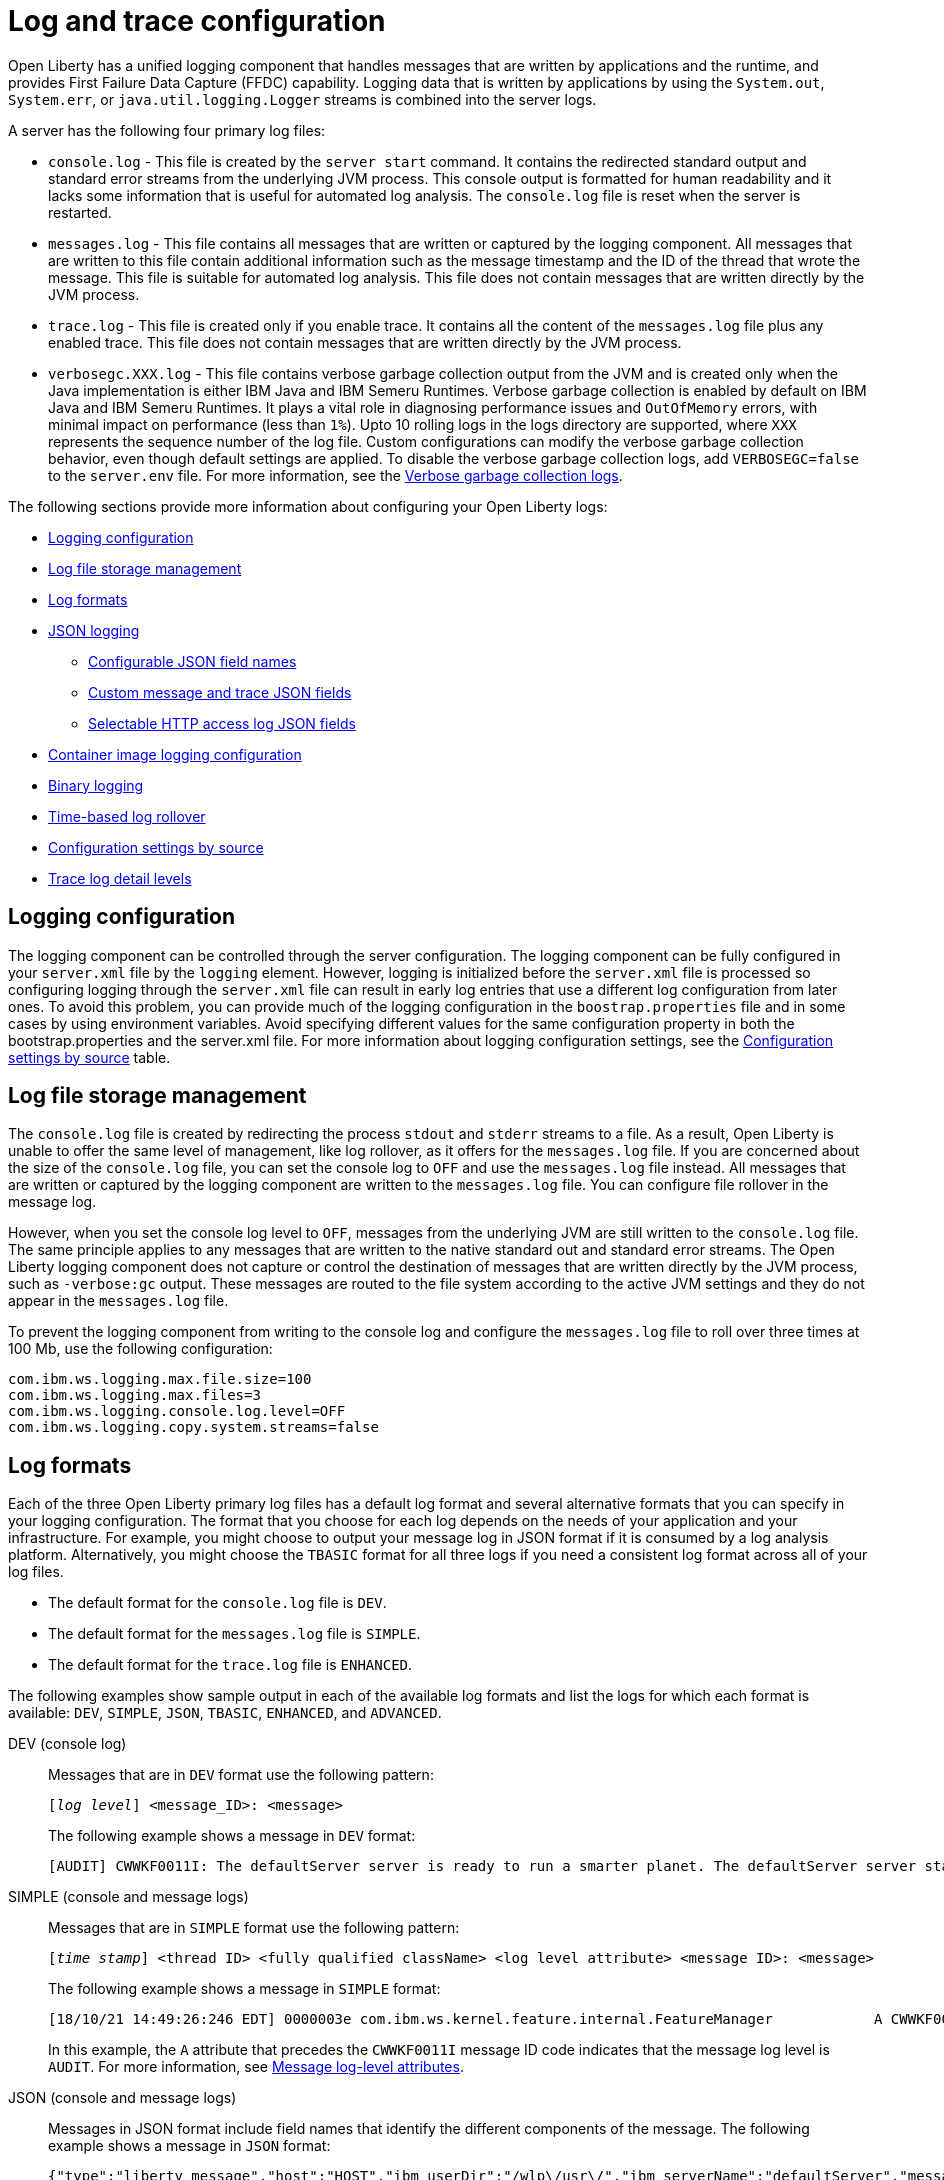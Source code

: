 // Copyright (c) 2013, 2022 IBM Corporation and others.
// Licensed under Creative Commons Attribution-NoDerivatives
// 4.0 International (CC BY-ND 4.0)
//   https://creativecommons.org/licenses/by-nd/4.0/
//
// Contributors:
//     IBM Corporation
//
// This doc is hosted in the Red Hat Runtimes documentation. Any changes made to this doc also need to be made to the version that's located in the PurpleLiberty GitHub repo (https://github.com/PurpleLiberty/docs).
//
:page-layout: general-reference
:page-type: general
= Log and trace configuration

Open Liberty has a unified logging component that handles messages that are written by applications and the runtime, and provides First Failure Data Capture (FFDC) capability. Logging data that is written by applications by using the `System.out`, `System.err`, or `java.util.logging.Logger` streams is combined into the server logs.

A server has the following four primary log files:

- `console.log` - This file is created by the `server start` command. It contains the redirected standard output and standard error streams from the underlying JVM process. This console output is formatted for human readability and it lacks some information that is useful for automated log analysis. The `console.log` file is reset when the server is restarted.

- `messages.log` - This file contains all messages that are written or captured by the logging component. All messages that are written to this file contain additional information such as the message timestamp and the ID of the thread that wrote the message. This file is suitable for automated log analysis. This file does not contain messages that are written directly by the JVM process.

- `trace.log` - This file is created only if you enable trace. It contains all the content of the `messages.log` file plus any enabled trace. This file does not contain messages that are written directly by the JVM process.

- `verbosegc.XXX.log` - This file contains verbose garbage collection output from the JVM and is created only when the Java implementation is either IBM Java and IBM Semeru Runtimes. Verbose garbage collection is enabled by default on IBM Java and IBM Semeru Runtimes. It plays a vital role in diagnosing performance issues and `OutOfMemory` errors, with minimal impact on performance (less than `1%`). Upto 10 rolling logs in the logs directory are supported, where `XXX` represents the sequence number of the log file. Custom configurations can modify the verbose garbage collection behavior, even though default settings are applied. To disable the verbose garbage collection logs, add `VERBOSEGC=false` to the `server.env` file. For more information, see the https://eclipse.dev/openj9/docs/vgclog[Verbose garbage collection logs].

The following sections provide more information about configuring your Open Liberty logs:

* <<#configuaration,Logging configuration>>
* <<#storage,Log file storage management>>
* <<#log_formats,Log formats>>
* <<#json,JSON logging>>
  ** <<#names,Configurable JSON field names>>
  ** <<#fields,Custom message and trace JSON fields>>
  ** <<#http,Selectable HTTP access log JSON fields>>
* <<#container,Container image logging configuration>>
* <<#binary,Binary logging>>
* <<#rollover,Time-based log rollover>>
* <<#settings,Configuration settings by source>>
* <<#log_details,Trace log detail levels>>

[#configuaration]
== Logging configuration
The logging component can be controlled through the server configuration. The logging component can be fully configured in your `server.xml` file by the `logging` element. However, logging is initialized before the `server.xml` file is processed so configuring logging through the `server.xml` file can result in early log entries that use a different log configuration from later ones. To avoid this problem, you can provide much of the logging configuration in the `boostrap.properties` file and in some cases by using environment variables. Avoid specifying different values for the same configuration property in both the bootstrap.properties and the server.xml file. For more information about logging configuration settings, see the <<#settings,Configuration settings by source>> table.

[#storage]
== Log file storage management
The `console.log` file is created by redirecting the process `stdout` and `stderr` streams to a file. As a result, Open Liberty is unable to offer the same level of management, like log rollover, as it offers for the `messages.log` file. If you are concerned about the size of the `console.log` file, you can set the console log to `OFF` and use the `messages.log` file instead. All messages that are written or captured by the logging component are written to the `messages.log` file. You can configure file rollover in the message log.

However, when you set the console log level to `OFF`, messages from the underlying JVM are still written to the `console.log` file. The same principle applies to any messages that are written to the native standard out and standard error streams. The Open Liberty logging component does not capture or control the destination of messages that are written directly by the JVM process, such as `-verbose:gc` output. These messages are routed to the file system according to the active JVM settings and they do not appear in the `messages.log` file.


To prevent the logging component from writing to the console log and configure the `messages.log` file to roll over three times at 100 Mb, use the following configuration:

[source,properties,linenums,role="code_column"]
----
com.ibm.ws.logging.max.file.size=100
com.ibm.ws.logging.max.files=3
com.ibm.ws.logging.console.log.level=OFF
com.ibm.ws.logging.copy.system.streams=false
----

[#log_formats]
== Log formats

Each of the three Open Liberty primary log files has a default log format and several alternative formats that you can specify in your logging configuration. The format that you choose for each log depends on the needs of your application and your infrastructure. For example, you might choose to output your message log in JSON format if it is consumed by a log analysis platform. Alternatively, you might choose the `TBASIC` format for all three logs if you need a consistent log format across all of your log files.

- The default format for the `console.log` file is `DEV`.
- The default format for the `messages.log` file is `SIMPLE`.
- The default format for the `trace.log` file is `ENHANCED`.

The following examples show sample output in each of the available log formats and list the logs for which each format is available: `DEV`, `SIMPLE`, `JSON`, `TBASIC`, `ENHANCED`, and `ADVANCED`.

DEV (console log)::
Messages that are in `DEV` format use the following pattern:
+
[subs=+quotes]
----
[_log level_] <message_ID>: <message>
----
+
The following example shows a message in `DEV` format:
+
[source,console]
----
[AUDIT] CWWKF0011I: The defaultServer server is ready to run a smarter planet. The defaultServer server started in 7.967 seconds.
----

SIMPLE (console and message logs)::
Messages that are in `SIMPLE` format use the following pattern:
+
[subs=+quotes]
----
[_time stamp_] <thread ID> <fully qualified className> <log level attribute> <message ID>: <message>
----
+
The following example shows a message in `SIMPLE` format:
+
[source,console]
----
[18/10/21 14:49:26:246 EDT] 0000003e com.ibm.ws.kernel.feature.internal.FeatureManager            A CWWKF0011I: The defaultServer server is ready to run a smarter planet. The defaultServer server started in 7.844 seconds
----
In this example, the `A` attribute that precedes the `CWWKF0011I` message ID code indicates that the message log level is `AUDIT`. For more information, see <<#log-level,Message log-level attributes>>.

JSON (console and message logs)::
Messages in JSON format include field names that identify the different components of the message. The following example shows a message in `JSON` format:
+
[source,json]
----
{"type":"liberty_message","host":"HOST","ibm_userDir":"/wlp\/usr\/","ibm_serverName":"defaultServer","message":"CWWKF0011I: The defaultServer server is ready to run a smarter planet. The defaultServer server started in 7.967 seconds.","ibm_threadId":"0000003e","ibm_datetime":"2021-10-18T14:50:58.159-0400","ibm_messageId":"CWWKF0011I","module":"com.ibm.ws.kernel.feature.internal.FeatureManager","loglevel":"AUDIT","ibm_sequence":"1634583058159_0000000000009"}
----
+
For more information, see <<#json,JSON logging>>.

TBASIC (console, messages, and trace logs)::
Messages that are in `TBASIC` format use the following pattern:
+
[subs=+quotes]
----
[_time stamp_] <thread ID> <fully qualified className> <log level attribute> <message ID>: <message>
----
+
The following example shows a message in `TBASIC` format:
+
[source,console]
----
[18/10/21 14:47:19:718 EDT] 0000003e FeatureManage A   CWWKF0011I: The defaultServer server is ready to run a smarter planet. The defaultServer server started in 7.718 seconds.
----
+
In this example, the `A` attribute that precedes the `CWWKF0011I` message ID code indicates that the message log level is `AUDIT`. For more information about log-level attributes, see <<#log-level,Message log-level attributes>>.
+
For more information about `TBASIC`, see <<#tbasic,TBASIC log format>>.


ENHANCED (trace log)::
Messages in `ENHANCED` format include field names that are components from the log record for the particular trace message, which provide more details about the trace message. These following details are included:
+
- message type
- date and time
- messageID
- fully qualified class name
- severity level
- log level
- method name
- class name
- level value
- thread name
- correlationID (or product, component, message, and objectID)
+
The following example shows a message in `ENHANCED` format:
+
[source,console]
----
[26/10/21 10:42:42:300 EDT] 0000006d id=00000000 x.com.ibm.ws.collector.manager.buffer.BufferManagerImpl      3 Adding event to buffer GenericData
[type=com.ibm.ws.logging.source.trace,ibm_datetime=1635259362300,ibm_messageId=null,ibm_threadId=109,module=com.ibm.ws.event.internal.EventImpl,severity=
<,loglevel=EXIT,ibm_methodName=setProperty,ibm_className=null,levelValue=400,threadName=Framework stop - Equinox Container: 2005505a-a1d7-46dc-abdd-
7230d055f81e,correlationId=,org=,product=,component=,message=Exit ,objectId=-964551509]
----


ADVANCED (trace log)::
Messages in `ADVANCED` format include field names and details that are similar to `ENHANCED` format, but that preserve more specific trace information.
+
The following example shows a message in `ADVANCED` format:
+
[source,console]
----
[26/10/21 10:29:25:011 EDT] 00000073  > UOW= source=com.ibm.ws.event.internal.EventImpl method=setProperty id=5f05cd40 org= prod= component=
          Entry
          service.objectClass
          java.util.concurrent.ExecutorService
          com.ibm.wsspi.threading.WSExecutorService
----

[#log-level]
=== Message log-level attributes

Messages that are in `DEV` format print the full log-level name before the message ID code. Messages that are in `JSON` or `ENHANCED` format include a `loglevel` property that identifies the message log level.

Messages that are in `SIMPLE` or `TBASIC` format include one of the following message log-level attributes directly before the message ID code:

.Log-level attributes
[%header,cols="3,6,9"]
|===
| Attribute|Log level|Description

|`A`
|AUDIT
|Audit messages are written to the system output stream.

|`E`
|ERROR
|Error messages are written to the system error stream.

|`I`
|INFO
|Info messages are written to the system output stream.

|`W`
|WARNING
|Warning messages are written to the system output stream.

|`O`
|N/A
|This attribute does not specify a log level but indicates that the message is written to the system output stream.

|`R`
|N/A
|This attribute does not specify a log level but indicates that the message is written to the system error stream.

|===


For more information about log levels and output streams, see the descriptions for the `consoleLogLevel` and `copySystemStreams` attributes for the config:logging[] element.

[#tbasic]
=== TBASIC log format

The `TBASIC` logging format provides a consistent log format across your Open Liberty console, message, and trace log files.
The `BASIC` logging format exists for the trace log.
However, the output differs between the trace log and that of the console and message logs.
The `TBASIC` format provides a consistent format option for the trace, console, and message logs that matches the `BASIC` option for the trace log.
The `TBASIC` format acts as an alias for the `BASIC` option.

You can specify the `TBASIC` format  in the `bootstrap.properties` file, as shown in the following example:

----
com.ibm.ws.logging.message.format=tbasic
com.ibm.ws.logging.console.format=tbasic
com.ibm.ws.logging.trace.format=tbasic
----

You can also specify the `TBASIC` log format for the messages and console logs as an environment variable in your `server.env` file, as shown in the following example:

----
WLP_LOGGING_MESSAGE_FORMAT=TBASIC
WLP_LOGGING_CONSOLE_FORMAT=TBASIC
----

[#json]
== JSON logging
You can simplify log parsing by producing your logs in JSON format. JSON is a self-describing format that many log analysis tools can consume without requiring format-specific parsing instructions. You can configure Open Liberty logs to produce logs in JSON format either by editing the `bootstrap.properties` file or by specifying an environment variable. The following two examples show the configuration for each of these options:

* Configure JSON logging in the `bootstrap.properties` file:
+
[source,properties,linenums,role="code_column"]
----
com.ibm.ws.logging.message.format=json
com.ibm.ws.logging.message.source=message,trace,accessLog,ffdc,audit
----
+
* Configure JSON logging with environment variables in the `server.env` file:
+
[source,properties,linenums,role="code_column"]
----
WLP_LOGGING_MESSAGE_FORMAT=json
WLP_LOGGING_MESSAGE_SOURCE=message,trace,accessLog,ffdc,audit
----

[#names]
=== Configurable JSON field names
When logs are in JSON format, you can use the `jsonFieldMappings` attribute to replace default field names with new field names. Replacing the default field names might be necessary if other servers in the same logging configuration use different field names than the Open Liberty default names. For example, an Open Liberty message is referred to by the `message` field name, but the message in another container might be in a field called `log`. In this case, two different visualizations of the messages show in the logs on a dashboard. If you modify the Open Liberty output field name so that it matches the other log, you can view them in the same visualization. The following examples show sample configurations for renaming a JSON field.

* To configure a new field name, you can include the following environmental variable in the `server.env` file:
+
[source,properties,linenums,role="code_column"]
----
WLP_LOGGING_JSON_FIELD_MAPPINGS=loglevel:level
----
+
In this example, the `loglevel` field name is replaced by the `level` field name.


* To configure a field name for a specific source, you can include the following environmental variable in the `server.env` file:
+
[source,properties,linenums,role="code_column"]
----
WLP_LOGGING_JSON_FIELD_MAPPINGS=message:message:log
----
+
In this example, the `message` field name is replaced by the `log` field name in the message log.

To omit a field from the logs, specify the field name without a replacement, as shown in the following example:

----
WLP_LOGGING_JSON_FIELD_MAPPINGS=defaultFieldName:
----

To rename or omit multiple fields, specify a comma-separated list of field name mappings.

For a full list of the default JSON field names, see xref:json-log-events-list.adoc[the JSON log events reference list].

For more information, see link:/blog/2019/10/11/configure-logs-JSON-format-190010.html#jlog[Configurable JSON log field names].

[#fields]
=== Custom message and trace JSON fields

You can add custom fields to your JSON-formatted message and trace output to gather information about a particular issue or incident. For example, if you want to check the requests from a specific user, you can add a custom field to filter application logs by that user’s ID. You can add another field for the session ID so that you can analyze and filter application logs for a specific session.

The Open Liberty `LogRecordContext` API can add custom fields to your log and trace records. This API adds a field by specifying a value for an extension. To use the `LogRecordContext` API, first import the `com.ibm.websphere.logging.hpel.LogRecordContext` class. The following examples show how to add different kinds of custom fields to your JSON logs.

To add a string-valued field to your application logs, you can include the following line in your application:

[source,java]
----
LogRecordContext.addExtension("userName","bob");
----

The newly specified field is added to log and trace entries that are created on the same thread that executes the `addExtension` method. In this example, a custom field that is called `userName` is added for the `bob` user ID.

To add fields with boolean, float, int, or long values, the extension name must include the suffixes `_bool`, `_float`, `_int`, or `_long`, as shown in the following examples:

[source,java]
----
LogRecordContext.addExtension("extensionName_bool","true");
LogRecordContext.addExtension("extensionName_int","112233");
LogRecordContext.addExtension("extensionName_float","1.2");
LogRecordContext.addExtension("extensionName_long","132");
----

When you specify these suffixes to add non-string values, the resulting JSON field values are not enclosed in quotes in the logs. Only string-valued JSON field values are enclosed in quotes in the logs.

To remove custom fields from the logs, use the following method:

[source,java]
----
LogRecordContext.removeExtension(extensionName);
----

After you remove an extension, JSON output for subsequent logs and trace that are made on the same thread do not include that field.

[#http]
=== Selectable HTTP access log JSON fields
When logs are in JSON format and the `accessLog` source is specified, you can replace the default HTTP access log JSON fields with a different set of fields. You can use the `jsonAccessLogFields` attribute to specify whether your access logs use the default fields or a set of fields that is specified by the `logFormat` attribute. You specify the replacement fields in the `logFormat` attribute of the `accessLogging` element within the `httpEndpoint` element.

With this configuration, you can receive information that is otherwise not available in JSON logs, such as the remote user ID, request headers, and more. These logs can be used by log analysis tools, such as the Elastic stack, to monitor your server. For more information about HTTP access log format options, see xref:access-logging.adoc[HTTP access logging].

The following example shows a configuration in the `server.xml` file to replace the default HTTP access log fields with fields that are specified by the `logFormat` attribute. xref:access-logging.adoc[HTTP access logging] must be enabled to receive JSON access logs.

[source,xml]
----
<httpEndpoint httpPort="9080" httpsPort="9443" id="defaultHttpEndpoint">
    <accessLogging logFormat='%R{W} %u %{my_cookie}C %s'/>
</httpEndpoint>
<logging jsonAccessLogFields="logFormat"/>
----


[#container]
== Container image logging configuration

In containerized environments, you can disable the message log and format the console output as JSON by using environment variables, as shown in the following example:

[source,properties,linenums,role="code_column"]
----
WLP_LOGGING_MESSAGE_FORMAT=json
WLP_LOGGING_MESSAGE_SOURCE=
WLP_LOGGING_CONSOLE_FORMAT=json
WLP_LOGGING_CONSOLE_LOGLEVEL=info
WLP_LOGGING_CONSOLE_SOURCE=message,trace,accessLog,ffdc,audit
----

You can specify this configuration when you run the `docker run` command by using the `-e` flag to set the environment variables:

[source,sh]
----
docker run -e "WLP_LOGGING_CONSOLE_SOURCE=message,trace,accessLog,ffdc"
           -e "WLP_LOGGING_CONSOLE_FORMAT=json"
           -e "WLP_LOGGING_CONSOLE_LOGLEVEL=info"
           -e "WLP_LOGGING_MESSAGE_FORMAT=json"
           -e "WLP_LOGGING_MESSAGE_SOURCE=" open-liberty
----

If you use https://docs.podman.io/en/latest[Podman] to manage your containers, run the following command:

[source,sh]
----
podman run -e "WLP_LOGGING_CONSOLE_SOURCE=message,trace,accessLog,ffdc"
           -e "WLP_LOGGING_CONSOLE_FORMAT=json"
           -e "WLP_LOGGING_CONSOLE_LOGLEVEL=info"
           -e "WLP_LOGGING_MESSAGE_FORMAT=json"
           -e "WLP_LOGGING_MESSAGE_SOURCE=" open-liberty
----

[#binary]
== Binary logging

Liberty has a high-performance binary log format option that reduces the resources that are needed to write trace files. For best performance, when you configure binary logging, set the console log level to `OFF` and <<#storage,use the message log instead>>. You can configure binary logging in the `bootstrap.properties` file, as shown in the following example:

[source,properties,linenums,role="code_column"]
----
websphere.log.provider=binaryLogging-1.0
com.ibm.ws.logging.console.log.level=OFF
com.ibm.ws.logging.copy.system.streams=false
----
However, when you set the console log level to `OFF`, messages from the underlying JVM other other messages that are written to the native standard out and standard error streams are still written to the `console.log` file.


You can use the `binaryLog` command to convert the binary log to a text file, as shown in the following example for a server that is called `defaultServer`:

[role='command']
----
binaryLog view defaultServer
----

[#rollover]
== Time-based log rollover

You can enable time-based periodic rollover of Liberty messages and trace logs by specifying a log rollover start time and a log rollover interval duration. The specified rollover start time is the time of day when logs first roll over. The rollover interval duration is the time interval in between consecutive log rollovers.

For example, a server with a rollover start time of midnight and a rollover interval of 1 day rolls over the messages and trace logs once every day, at midnight.

You can configure rollover for Open Liberty messages and trace logs by either editing the `bootstrap.properties` file, specifying environment variables, or by using server configuration attributes. The following examples show the configuration for each of these options, with a log rollover start time of midnight and a log rollover interval of 1 day.

* The following example configures time-based log rollover in the `bootstrap.properties` file.
+
[source,properties,linenums,role="code_column"]
----
com.ibm.ws.logging.rollover.start.time=00:00
com.ibm.ws.logging.rollover.interval=1m
----
+
* The following example configures time-based log rollover with environment variables in the `server.env` file.
+
[source,properties,linenums,role="code_column"]
----
WLP_LOGGING_ROLLOVER_START_TIME=00:00
WLP_LOGGING_ROLLOVER_INTERVAL=1m
----
+
* The following example configures time-based log rollover with server configuration attributes in the `server.xml` file.
+
[source,properties,linenums,role="code_column"]
----
<logging rolloverStartTime="00:00" rolloverInterval="1d"/>
----



[#settings]
== Configuration settings by source

The following table shows the equivalent `server.xml` file, `bootstrap.properties` file, and environment variable configurations along with brief descriptions. Settings that apply to the console log appear first, followed by settings that apply to the message log, and then the trace log. Settings that apply either globally or to more than one log type appear last in the table. For more information, see the xref:reference:config/logging.adoc[logging element].

// keep the rows in this table sorted according to the table description: console, message, trace, multiple/global. Rows within each category should be sorted alphabetically, with the exception of any settings that relate to JSON, which are sorted together in the final group under "j", regardless of the attribute name

.Logging configuration settings
[%header,cols="6,9,9,9"]
|===
| Server XML Attribute|bootstrap property|Env var|Description

|consoleFormat
|com.ibm.ws.logging.console.format
|WLP_LOGGING_CONSOLE_FORMAT
|This setting specifies the required format for the console. Valid values are `DEV`, `SIMPLE`, `JSON`, `TBASIC` format. By default, `consoleFormat` is set to `DEV`. For more information, see <<#log_formats, Log formats>>.

|consoleLogLevel
|com.ibm.ws.logging.console.log.level
|WLP_LOGGING_CONSOLE_LOGLEVEL
|This setting controls the granularity of messages that go to the console. The valid values are INFO, AUDIT, WARNING, ERROR, and OFF. The default is AUDIT. If using with the Eclipse developer tools this must be set to the default.

|consoleSource
|com.ibm.ws.logging.console.source
|WLP_LOGGING_CONSOLE_SOURCE
|This setting specifies a comma-separated list of sources that route to the console. It applies only when the console format is set to `json`. The valid values are `message`, `trace`, `accessLog`, `ffdc`, and `audit`. By default, `consoleSource` is set to `message`. To use the `audit` source, enable the Liberty feature:audit[display=Audit] feature. To use the `accessLog` source you need to configure config:httpAccessLogging[display=HTTP access logging].

|copySystemStreams
|com.ibm.ws.logging.copy.system.streams
|
|If this setting is set to `true`, messages that are written to the System.out and System.err streams are copied to process `stdout` and `stderr` streams and so appear in the `console.log` file. If this setting is set to `false`, those messages are written to configured logs such as the `messages.log` file or `trace.log` file, but they are not copied to `stdout` and `stderr` and do not appear in `console.log`. The default value is true.

|messageFileName
|com.ibm.ws.logging.message.file.name
|
|This setting specifies the name of the message log file. The message log file has a default name of `messages.log`. This file always exists, and contains INFO and other (AUDIT, WARNING, ERROR, FAILURE) messages in addition to the `System.out` and `System.err` streams . This log also contains time stamps and the issuing thread ID. If the log file is rolled over, the names of earlier log files have the format `messages_timestamp.log`

|messageFormat
|com.ibm.ws.logging.message.format
|WLP_LOGGING_MESSAGE_FORMAT
|This setting specifies the required format for the `messages.log` file. Valid values are `SIMPLE`, `JSON`, or `TBASIC` format. By default, `messageFormat` is set to `SIMPLE`. For more information, see <<#log_formats, Log formats>>.

|messageSource
|com.ibm.ws.logging.message.source
|WLP_LOGGING_MESSAGE_SOURCE
|This setting specifies a list of comma-separated sources that route to the `messages.log` file. This setting applies only when the message format is set to `json``. The valid values are `message`, `trace`, `accessLog`, `ffdc`, and `audit`. By default, `messageSource` is set to `message`. To use the `audit` source, enable the Liberty feature:audit-1.0[] feature. To use the `accessLog` source you need to have configured config:httpAccessLogging[].

|suppressSensitiveTrace
|
|
|This attribute, when set to `true`, prevents potentially sensitive information from being exposed in log and trace files. The server trace can expose sensitive data when it traces untyped data, such as bytes received over a network connection. The default value is `false`.

|traceFileName
|com.ibm.ws.logging.trace.file.name
|
|This setting specifies the name of the trace log file. The `trace.log` file is created only if additional or detailed trace is enabled. `stdout` is recognized as a special value, and causes trace to be directed to the original standard out stream.

|traceFormat
|com.ibm.ws.logging.trace.format
|
|This setting controls the format of the trace log. The default format for Liberty is `ENHANCED`. You can also use `BASIC`, `TBASIC`, and `ADVANCED` formats. For more information, see <<#log_formats, Log formats>>.

|traceSpecification
|com.ibm.ws.logging.trace.specification
|
|This setting is used to selectively enable trace. The log detail level specification is in the following format:

`component = level`

The component specifies what log sources the level is set for. A component can be a logger name, trace group, or class name. The level specifies what level of trace to output for that component by using one of the following levels:

`off`, `fatal`, `severe`, `warning`, `audit`, `info`, `config`, `detail`, `fine`, `finer`, `finest`, `all`.
Setting a trace component to `off`, `fatal`, `severe`, `warning`, `audit`, or `info` level has the same effect as setting it to the `info` level as `info` and higher levels cannot be disabled.

You can provide multiple log detail level specifications that are separated by colons.

An asterisk pass:[*] acts as a wildcard to match multiple components based on a prefix. For example:

- `pass:[*]` Specifies all traceable code that is running in the application server, including the product system code and customer code.

- `com.ibm.ws.pass:[*]` Specifies all classes with the package name beginning with com.ibm.ws.

- `com.ibm.ws.classloading.AppClassLoader` Specifies the AppClassLoader class only.

The `trace.log` file is created and logs are written to it only if one or more trace components are set to `config` level or lower.
For more information on logging levels, see <<#logging_levels,Valid log detail levels for the trace log>>.

|
|com.ibm.ws.logging.newLogsOnStart
|
|If this setting is set to true when Open Liberty starts, any existing `messages.log` or `trace.log` files are rolled over and logging writes to a new `messages.log` or `trace.log` file. If this setting is set to false, `messages.log` or `trace.log` files only refresh when they hit the size that is specified by the `maxFileSize` attribute. The default value is `true`. This setting cannot be provided using the `logging` element in the `server.xml` file because it is only processed during server bootstrap.

|hideMessage
|com.ibm.ws.logging.hideMessage
|
|You can use this setting to configure the messages keys that you want to hide from the `console.log` and `messages.log` files. When the messages are hidden, they are redirected to the `trace.log` file.

|isoDateFormat
|com.ibm.ws.logging.isoDateFormat
|
|This setting specifies whether to use ISO-8601 formatted dates in log files. The default value is false.

If this setting is set to true, the ISO-8601 format is used in the `messages.log` file, the `trace.log` file, and the FFDC logs. The format is `yyyy-MM-dd'T'HH:mm:ss.SSSZ`.

If you specify a value of `false`, the date and time are formatted according to the default locale set in the system. If the default locale is not found, the format is `dd/MMM/yyyy HH:mm:ss:SSS z`.

|maxFfdcAge
|com.ibm.ws.logging.max.ffdc.age
|WLP_LOGGING_MAX_FFDC_AGE
|Use this setting to enable FFDC file purging based on age. This setting specifies the maximum file age before an FFDC file is deleted. Purges occur everyday at midnight. Specify a positive integer followed by a unit of time, which can be days (`d`), hours (`h`), or minutes (`m`). For example, specify 2 days as `2d`. You can include multiple values in a single entry. For example, `2d6h` is equivalent to 2 days and 6 hours.

|appsWriteJson
|com.ibm.ws.logging.apps.write.json
|WLP_LOGGING_APPS_WRITE_JSON
|When the message log or console is in JSON format, this setting allows applications to write JSON-formatted messages to those destinations, without modification.

|jsonAccessLogFields
|com.ibm.ws.json.access.log.fields
|WLP_LOGGING_JSON_ACCESS_LOG_FIELDS
|When logs are in JSON format, you can use this setting to replace the default HTTP access log JSON fields with fields that are specified by the `logFormat` attribute of the `accesLogging` element.

|jsonFieldMappings
|com.ibm.ws.logging.json.field.mappings
|WLP_LOGGING_JSON_FIELD_MAPPINGS
|When logs are in JSON format, use this setting to replace default field names with new field names or to omit fields from the logs. For more information, see <<#names,Configurable JSON field names>>

|logDirectory
|com.ibm.ws.logging.log.directory
|LOG_DIR
|You can use this setting to set a directory for all log files, excluding the `console.log` file, but including FFDC. The default is `WLP_OUTPUT_DIR/serverName/logs`. It is not recommended to set the `logDirectory` in the `server.xml` file since it can result in some log data being written to the default location prior to when the `server.xml` file is read.

|maxFiles
|com.ibm.ws.logging.max.files
|
|This setting specifies how many of each of the logs files are kept. This setting also applies to the number of exception summary logs for FFDC. So if this number is `10`, you might have 10 message logs, 10 trace logs, and 10 exception summaries in the `ffdc/` directory. By default, the value is `2`. The console log does not roll so this setting does not apply to the `console.log` file.

|maxFileSize
|com.ibm.ws.logging.max.file.size
|
|This setting specifies the  maximum size (in MB) that a log file can reach before it is rolled. Setting the value to `0` disables log rolling. The default value is `20`. The `console.log` does not roll so this setting does not apply.

|stackTraceSingleEntry
|com.ibm.ws.logging.stackTraceSingleEntry
|WLP_LOGGING_STACK_TRACE_SINGLE_ENTRY
| When this attribute is set to `true`, stack traces that are emitted to standard-out and standard-error are merged into a single log event. By default, this value is set to `false` and each individual line of the stack trace is emitted as an individual log event.

|rolloverStartTime
|com.ibm.ws.logging.rollover.start.time
|WLP_LOGGING_ROLLOVER_START_TIME
| Use this setting alone or with the `rolloverInterval` attribute to enable time-based log rollover for `messages.log` and `trace.log` files. This setting specifies the scheduled time of day for logs to first roll over. The `rolloverInterval` setting duration begins at the time that is specified by the  `rolloverStartTime` attribute. Valid values follow a 24-hour ISO-8601 date-time format of HH:MM, where 00:00 represents midnight. Padding zeros are required. If the `rolloverInterval` attribute is specified, the default value of the `rolloverStartTime` attribute is 00:00, midnight. The `console.log` does not roll so this setting does not apply.

|rolloverInterval
|com.ibm.ws.logging.rollover.interval
|WLP_LOGGING_ROLLOVER_INTERVAL
| Use this setting alone or with the `rolloverStartTime` attribute to enable time-based log rollover for `messages.log` and `trace.log` files. This setting specifies the time interval in between log rollovers, in minutes if a unit of time is not specified. Specify a positive integer followed by a unit of time, which can be days (d), hours (h), or minutes (m). For example, specify 5 hours as 5h. You can include multiple values in a single entry. For example, 1d5h is equivalent to 1 day and 5 hours. If the `rolloverStartTime` attribute is specified, the default value of the `rolloverInterval` attribute is 1 day. The `console.log` does not roll so this setting does not apply.

|===

[#log_details]
== Trace log detail levels

You can specify the `traceSpecification` attribute for the logging element in your `server.xml` file to selectively enable trace and set the trace log detail level for specific components in your server configuration.
The following example specifies a trace specification for two groups of components.

[source,xml]
----
<logging traceSpecification="com.myco.mypackage1.*=fine:com.myco.mypackage2.*=finest"/>
----

In this example, the two detail level specifications are separated by a colon (`:`).

The `com.myco.mypackage1.pass:[*]=fine` value applies to all classes with the package name that begins with `com.myco.mypackage1`.

The `com.myco.mypackage2.pass:[*]=finest` value applies to all classes with the package name that begins with `com.myco.mypackage2`.

The following table lists the valid log detail levels that you can specify in the `traceSpecification` attribute.
You can specify an empty value for any component to disable all trace for that component.
Any component that is not specified is initialized to a default state of `pass:[*]=info`.

Setting a trace component to `off`, `fatal`, `severe`, `warning`, `audit`, or `info` level has the same effect as setting it to the `info` level as `info` and higher levels cannot be disabled.
The `trace.log` file is created and logs are written to it only if one or more trace components are set to `config` level or lower.
[#logging_levels]
.Valid log detail levels for the trace log
[%header,cols="6,9"]
|===
| Logging level|Content or Significance

|off
|Logging is turned off.

|fatal
|Task cannot continue and component, application, and server cannot function.

|severe
|Task cannot continue but component, application, and server can still function. This level can also indicate an impending unrecoverable error.

|warning
|Potential error or impending error. This level can also indicate a progressive failure. For example, the potential leaking of resources.

|audit
|Significant event that affects server state or resources

|info
|General information that outlines overall task progress

|config
|Configuration change or status

|detail
|General information that details subtask progress

|fine
|General trace

|finer
|Detailed trace that includes method entry, exit, and return values

|finest
|A more detailed trace that includes all the detail that is needed to debug problems

|all
|All events are logged. If you create custom levels, `all` includes those levels, and can provide a more detailed trace than finest.
|===
